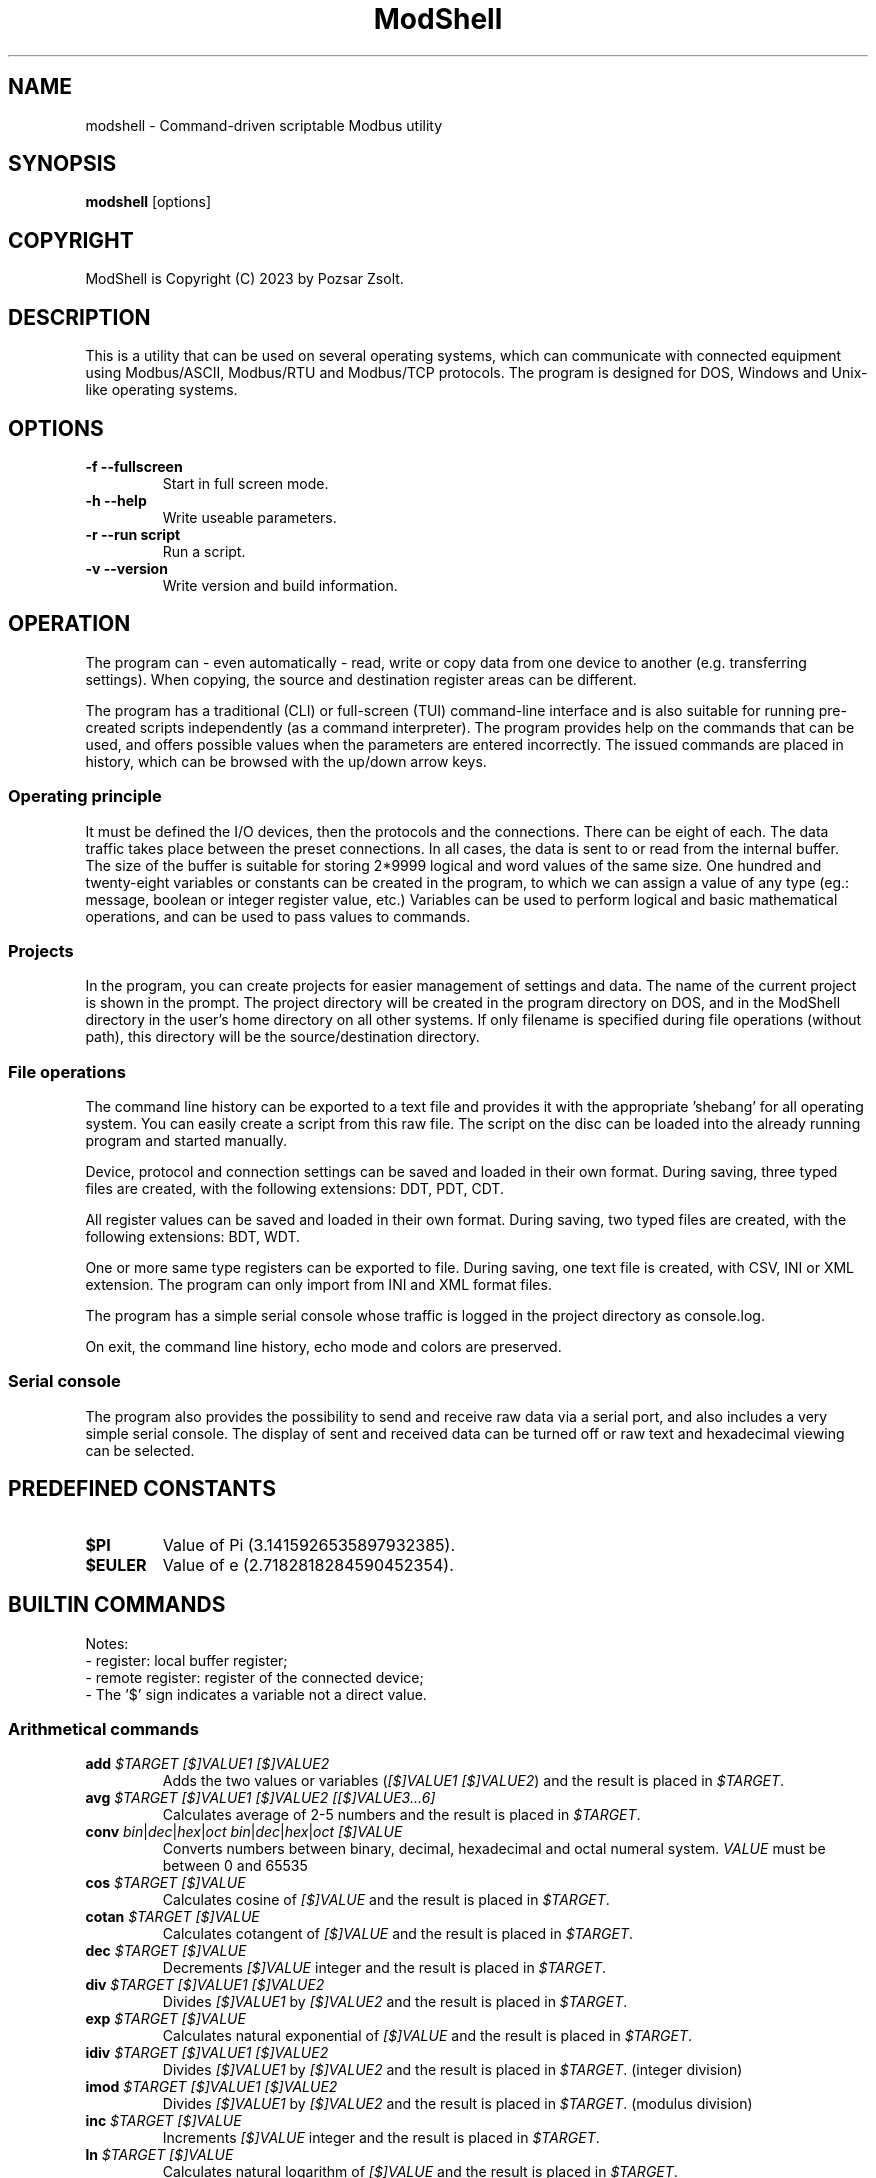 .TH ModShell 1 "2023 December 20" ""
.SH NAME
modshell \- Command-driven scriptable Modbus utility
.SH SYNOPSIS
.B modshell
[options]
.SH COPYRIGHT
ModShell is Copyright (C) 2023 by Pozsar Zsolt.
.SH DESCRIPTION
This is a utility that can be used on several operating systems, which can
communicate with connected equipment using Modbus/ASCII, Modbus/RTU and
Modbus/TCP protocols. The program is designed for DOS, Windows and Unix-like
operating systems.
.SH OPTIONS
.TP
.B \-f \-\-fullscreen
Start in full screen mode.
.TP
.B \-h \-\-help
Write useable parameters.
.TP
.B \-r \-\-run script
Run a script.
.TP
.B \-v \-\-version
Write version and build information.
.SH OPERATION
The program can - even automatically - read, write or copy data from one device
to another (e.g. transferring settings). When copying, the source and
destination register areas can be different.
.PP
The program has a traditional (CLI) or full-screen (TUI) command-line interface
and is also suitable for running pre-created scripts independently (as a command
interpreter). The program provides help on the commands that can be used, and
offers possible values when the parameters are entered incorrectly. The issued
commands are placed in history, which can be browsed with the up/down arrow keys.
.SS Operating principle
It must be defined the I/O devices, then the protocols and the connections.
There can be eight of each. The data traffic takes place between the preset
connections. In all cases, the data is sent to or read from the internal buffer.
The size of the buffer is suitable for storing 2*9999 logical and word values of
the same size. One hundred and twenty-eight variables or constants can be created
in the program, to which we can assign a value of any type (eg.: message, boolean
or integer register value, etc.) Variables can be used to perform logical and basic
mathematical operations, and can be used to pass values to commands.
.SS Projects
In the program, you can create projects for easier management of settings and
data. The name of the current project is shown in the prompt. The project
directory will be created in the program directory on DOS, and in the ModShell
directory in the user's home directory on all other systems. If only filename
is specified during file operations (without path), this directory will be the
source/destination directory.
.SS File operations
The command line history can be exported to a text file and provides it with the
appropriate 'shebang' for all operating system. You can easily create a script
from this raw file. The script on the disc can be loaded into the already running
program and started manually.
.PP
Device, protocol and connection settings can be saved and loaded in their own
format. During saving, three typed files are created, with the following
extensions: DDT, PDT, CDT.
.PP
All register values can be saved and loaded in their own format. During saving,
two typed files are created, with the following extensions: BDT, WDT.
.PP
One or more same type registers can be exported to file. During saving, one text
file is created, with CSV, INI or XML extension. The program can only import from
INI and XML format files.
.PP
The program has a simple serial console whose traffic is logged in the project
directory as console.log.
.PP
On exit, the command line history, echo mode and colors are preserved.
.SS Serial console
The program also provides the possibility to send and receive raw data
via a serial port, and also includes a very simple serial console. The
display of sent and received data can be turned off or raw text and
hexadecimal viewing can be selected.
.SH PREDEFINED CONSTANTS
.TP
\fB$PI\fP
Value of Pi (3.1415926535897932385).
.TP
\fB$EULER\fP
Value of e  (2.7182818284590452354).
.SH BUILTIN COMMANDS
Notes:
  - register: local buffer register;
  - remote register: register of the connected device;
  - The '$' sign indicates a variable not a direct value.

.SS Arithmetical commands
.TP
\fBadd\fP \fI$TARGET\fP \fI[$]VALUE1\fP \fI[$]VALUE2\fP
Adds the two values or variables (\fI[$]VALUE1\fP \fI[$]VALUE2\fP)
and the result is placed in \fI$TARGET\fP.
.TP
\fBavg\fP \fI$TARGET\fP \fI[$]VALUE1\fP \fI[$]VALUE2\fP \fI[[$]VALUE3...6]\fP
Calculates average of 2-5 numbers and the result is placed in \fI$TARGET\fP.
.TP
\fBconv\fP \fIbin\fP|\fIdec\fP|\fIhex\fP|\fIoct\fP \fIbin\fP|\fIdec\fP|\fIhex\fP|\fIoct\fP \fI[$]VALUE\fP
Converts numbers between binary, decimal, hexadecimal and octal numeral system.
\fIVALUE\fP must be between 0 and 65535
.TP
\fBcos\fP \fI$TARGET\fP \fI[$]VALUE\fP
Calculates cosine of \fI[$]VALUE\fP and
the result is placed in \fI$TARGET\fP.
.TP
\fBcotan\fP \fI$TARGET\fP \fI[$]VALUE\fP
Calculates cotangent of \fI[$]VALUE\fP
and the result is placed in \fI$TARGET\fP.
.TP
\fBdec\fP \fI$TARGET\fP \fI[$]VALUE\fP
Decrements \fI[$]VALUE\fP integer and the result
is placed in \fI$TARGET\fP.
.TP
\fBdiv\fP \fI$TARGET\fP \fI[$]VALUE1\fP \fI[$]VALUE2\fP
Divides \fI[$]VALUE1\fP by \fI[$]VALUE2\fP and the result
is placed in \fI$TARGET\fP.
.TP
\fBexp\fP \fI$TARGET\fP \fI[$]VALUE\fP
Calculates natural exponential of \fI[$]VALUE\fP
and the result is placed in \fI$TARGET\fP.
.TP
\fBidiv\fP \fI$TARGET\fP \fI[$]VALUE1\fP \fI[$]VALUE2\fP
Divides \fI[$]VALUE1\fP by \fI[$]VALUE2\fP and the result
is placed in \fI$TARGET\fP. (integer division)
.TP
\fBimod\fP \fI$TARGET\fP \fI[$]VALUE1\fP \fI[$]VALUE2\fP
Divides \fI[$]VALUE1\fP by \fI[$]VALUE2\fP and the result
is placed in \fI$TARGET\fP. (modulus division)
.TP
\fBinc\fP \fI$TARGET\fP \fI[$]VALUE\fP
Increments \fI[$]VALUE\fP integer and the result
is placed in \fI$TARGET\fP.
.TP
\fBln\fP \fI$TARGET\fP \fI[$]VALUE\fP
Calculates natural logarithm of \fI[$]VALUE\fP
and the result is placed in \fI$TARGET\fP.
.TP
\fBmul\fP \fI$TARGET\fP \fI[$]VALUE1\fP \fI[$]VALUE2\fP
Multiplies the two two values or variables (\fI[$]VALUE1\fP \fI[$]VALUE2\fP)
and the result is placed in \fI$TARGET\fP.
.TP
\fBmulinv\fP \fI$TARGET\fP \fI[$]VALUE\fP
Calculates multiplicative inverse of \fI[$]VALUE\fP
and the result is placed in \fI$TARGET\fP.
.TP
\fBodd\fP \fI$TARGET\fP \fI[$]VALUE\fP
Decides whether the integer \fI[$]VALUE\fP is even or odd.
.TP
\fBpow\fP \fI$TARGET\fP \fI[$]BASE\fP \fI[$]EXPONENT\fP
Calculates \fI[$]EXPONENT\f exponentiation of the \fI[$]BASE\fP
and the result is placed in \fI$TARGET\fP.
.TP
\fBpow2\fP \fI$TARGET\fP \fI[$]EXPONENT\fP
Calculates \fI[$]EXPONENT\f exponentiation of two
and the result is placed in \fI$TARGET\fP.
.TP
\fBprop\fP \fI$TARGET\fP \fI[$]MIN\fP \fI[$]MAX\fP \fI[$]ZERO\fP \fI[$]SPAN\fP \fI[$]VALUE\fP
Propotional value calculation (for example: 4-20 mA current loop and measured value).
.TP
\fBrnd\fP \fI$TARGET\fP \fI[$]VALUE\fP
Makes random integer number between 0 and
\fI[$]VALUE\fP and the result
is placed in \fI$TARGET\fP.
.TP
\fBround\fP \fI$TARGET\fP \fI[$]VALUE\fP \fI[$]DEC_PLACES\fP
Rounds value or variable (\fI[$]VALUE\fP) to \fI[$]DEC_PLACES\fP decimal places
and the result is placed in \fI$TARGET\fP.
.TP
\fBsin\fP \fI$TARGET\fP \fI[$]VALUE\fP
Calculates sine of \fI[$]VALUE\fP and the
result is placed in \fI$TARGET\fP.
.TP
\fBsqr\fP \fI$TARGET\fP \fI[$]VALUE\fP
Calculates square of \fI[$]VALUE\fP and
the result is placed in \fI$TARGET\fP.
.TP
\fBsqrt\fP \fI$TARGET\fP \fI[$]VALUE\fP
Calculates square root of \fI[$]VALUE\fP and
the result is placed in \fI$TARGET\fP.
.TP
\fBsub\fP \fI$TARGET\fP \fI[$]VALUE1\fP \fI[$]VALUE2\fP
Substracts \fI[$]VALUE2\fP from \fI[$]VALUE1\fP and the result
is placed in \fI$TARGET\fP.
.TP
\fBtan\fP \fI$TARGET\fP \fI[$]VALUE\fP
Calculates tangent of \fI[$]VALUE\fP and
the result is placed in \fI$TARGET\fP.

.SS Communication commands
.TP
\fBcopy\fP \fIcon?\fP \fIdinp\fP|\fIcoil\fP \fIcon?\fP \fIcoil?\fP \fI[$]ADDRESS\fP [\fI[$]COUNT\fP]
Copies logical data between connections (\fIcon?\fP). Number of connection
(\fIcon?\fP) must be between 0-7, register start \fIADDRESS\fP and the
\fICOUNT\fP must be between 1-9999.
.TP
\fBcopy\fP \fIcon?\fP \fIireg\fP|\fIhreg\fP \fIcon?\fP \fIhreg?\fP \fI[$]ADDRESS\fP [\fI[$]COUNT\fP]
Copies numeral data between connections (\fIcon?\fP). Number of connection
(\fIcon?\fP) must be between 0-7, register start \fIADDRESS\fP and the
\fICOUNT\fP must be between 1-9999.
.TP
\fBmbgw\fP \fIcon?\fP \fIcon?\fP
Start internal Modbus slave/server for remote access own registers.
.TP
\fBmbsrv\fP \fIcon?\fP
Start internal Modbus gateway for access other remote device's registers with
different communication and/or protocol.
.TP
\fBread\fP \fIcon?\fP \fIdinp\fP|\fIcoil\fP|\fIireg\fP|\fIhreg\fP \fI[$]ADDRESS\fP [\f[$]ICOUNT\fP]
Reads one or more remote registers. Number of connection (\fIcon?\fP)
must be between 0-7, register start \fIADDRESS\fP and the \fICOUNT\fP must be
between 1-9999.
.TP
\fBsercons\fP \fI[dev?]\fP
Opens a simple serial console. Data traffic is logged to the project directory
named \fIconsole.log\fP. Number of device (\fIdev?\fP) must be between 0-7.
.TP
\fBserread\fP \fI[dev?]\fP \fI[$TARGET]\fP
Reads string from serial device to variable \fI$TARGET\fP or write screen.
Number of device (\fIdev?\fP) must be between 0-7.
.TP
\fBserwrite\fP \fI[dev?]\fP \fI$MESSAGE\fP
Writes string to serial device from \fI$MESSAGE\fP.
Number of device (\fIdev?\fP) must be between 0-7.
.TP
\fBserwrite\fP \fI[dev?]\fP \fI"MESSAGE"\fP
Writes "MESSAGE" to serial device. Number of device (\fIdev?\fP) must be between 0-7.
.TP
\fBwrite\fP \fIcon?\fP \fIcoil\fP|\fIhreg\fP \fI[$]ADDRESS\fP [\fI[$]COUNT\fP]
Writes data to one or more remote registers. Number of connection
(\fIcon?\fP) must be between 0-7, register start address and the count must be
between 1-9999.

.SS Configuration commands
.TP
\fBget\fP \fIdev?\fP|\fIpro?\fP|\fIcon?\fP|\fIprj\fP
Gets configuration of a device (\fIdev?\fP), protocol (\fIpro?\fP) or connection
(\fIcon?\fP), or get project name (\fIprj\fP). ? number must be 0-7.
.TP
\fBreset\fP \fIdev?\fP|\fIpro?\fP|\fIcon?\fP|\fIprj\fP
Resets configuration of a device (\fIdev?\fP), protocol (\fIpro?\fP) or connection
(\fIcon?\fP), or reset project name (\fIprj\fP). ? number must be 0-7.
.TP
\fBset\fP \fIdev?\fP \fInet\fP \fI[$]DEVICE\fP \fI[$]PORT\fP
Sets device (\fIdev?\fP) to ethernet (\fInet\fP) device. Device number must be
between 0-7 and port number must be between 0-65535. The \fIDEVICE\fP name on
DOS is always PACKET, on other systems is the name of the adapter (e.g. eth0,
nfe0, etc.).
.TP
\fBset\fP \fIdev?\fP \fIser\fP \fI[$]DEVICE\fP \fI[$]BAUDRATE\fP \fI[$]DATABIT\fP \fI[$]PARITY\fP \fI[$]STOPBIT\fP
Sets device (\fIdev?\fP) to serial (\fIser\fP) device. Device number must be
between 0-7. The \fIDEVICE\fP name is the name of the adapter (e.g. com1, ttyS0,
ttyUSB0, ttyAMA0 etc.). \fIBAUDRATE\fP must be: 1200; 2400; 4800; 9600; 19200;
38400; 57600 or 115200. \fIDATABIT\fP must be 7 or 8, \fIPARITY\fP must be E/N/O
(even/none/odd). \fISTOPBIT\fP must be 1 or 2.
.TP
\fBset\fP \fIpro?\fP \fIascii\fP|\fIrtu\fP \fI[$]UID\fP
Sets protocol (\fIpro?\fP) to Modbus/ASCII (\fIascii\fP) or Modbus/RTU (\fIrtu\fP).
Unit ID (\fIUID\fP) must be between 1-247.
.TP
\fBset\fP \fIpro?\fP \fItcp\fP \fI[$]IP_ADDRESS\fP
Sets protocol (\fIpro?\fP) to Modbus/TCP (\fItcp\fP). Address of remote device
(\fIIP_ADDRESS\fP) must be in a.b.c.d format, with values between 1-255.
.TP
\fBset\fP \fIcon?\fP \fIdev?\fP \fIpro?\fP
Assigns a device (\fIdev?\fP) and a protocol (\fIpro?\fP) to a connection
(\fIcon?\fP). ? number must be 0-7.
.TP
\fBset\fP \fIprj\fP [$]PROJECT_NAME
Sets the project name. The name cannot contain spaces or special characters.
The project directory will also be created with this name.

.SS File operation commands
The specified parameter does not contain a path, the file will be saved in the
project directory in the user's home directory (on DOS, in project directory
in the program directory).
.TP
\fBexphis\fP \fI[$]PATH_AND_FILENAME\fP
Exports command line history to a text file.
.TP
\fBexpreg\fP \fI[$]PATH_AND_FILENAME\fP \fIdinp\fP|\fIcoil\fP|\fIireg\fP|\fIhreg\fP \fI[$]ADDRESS\fP [\fI[$]COUNT\fP]
Exports content of the one or more registers to a text file in CSV, INI
or XML format. The file format is specified by the destination file extension.
If the file exists, it will overwrite or append the new data.
.TP
\fBimpreg\fP \fI[$]PATH_AND_FILENAME\fP
Imports content of the one or more registers from a text file in INI
or XML format. The file format is specified by the destination file extension.
.TP
\fBloadcfg\fP \fI[$]PATH_AND_FILENAME\fP
Loads settings of device, protocol and connection from own format files.
.TP
\fBloadreg\fP \fI[$]PATH_AND_FILENAME\fP
Loads all registers from own format files.
.TP
\fBsavecfg\fP \fI[$]PATH_AND_FILENAME\fP
Saves settings of device, protocol and connection to four typed files.
.TP
\fBsavereg\fP \fI[$]PATH_AND_FILENAME\fP
Saves all registers to four typed files.

.SS General commands
.TP
\fBascii\fP \fI[dec|hex]\fP
Shows ASCII table (0-127 characters) with decimal or hexadecimal numbers.
.TP
\fBbeep\fP
Make a beep.
.TP
\fBcls\fP
Clears screen.
.TP
\fBcolor\fP \fI[$]FOREGROUND\fP \fI[$]BACKGROUND\fP \fI[$]RXD_TEXT\fP \fI[$]TXD_TEXT\fP \fI[$]VARMON\fP  
Sets foreground and background color in full screen mode.
.EX

\fIColors:\fP
0: black  4: red         8: darkgray    12: lightred
1: blue   5: magenta:    9: lightblue   13: lightmagenta
2: green  6: brown      10: lightgreen  14: yellow
3: cyan   7: lightgray  11: lightcyan   15: white
.EE
.TP
\fBconst\fP \fICONSTANT\fP [\fI[$]VALUE\fP]
Defines new constant (\CONSTANT\fP) and assign value (\fIVALUE\fP).
Use a backslash before a space.
.TP
\fBdate\fP
Shows system date and time.
.TP
\fBecho\fP [\fIoff\fP|\fIon\fP|\fIhex\fP]
Queries local echo status or enable/disable it for serial connections.
Hex means the hexadecimal representation of the bytes.
.TP
\fBexit\fP
Exits from program.
.TP
\fBgoto\fP \fILABEL\fP
Jumps to specified label (only in script).
.TP
\fBfor\fP \fI$VARIABLE\fP \fI[$]VALUE1\fP \fBto\fP \fI[$]VALUE2\fP \fBdo\fP \fICOMMAND\fP
Loop iteration (only in script). Increments \fI$VARIABLE\fP from \fI[$]VALUE1\fP to \fI[$]VALUE2\fP
and does \fICOMMAND\fP.
.TP
\fBhelp\fP \fI[[$]COMMAND]\fP
Shows description or usage of the builtin commands.
.TP
\fBif\fP \fI[$]VALUE1\fP \fBRELATIONAL_SIGN\fP \fI[$]VALUE2\fP \fBthen\fP \fICOMMAND\fP
Selection statement (only in script). \fBRELATIONAL_SIGN\fP: < <= = >= >.
.TP
\fBlabel\fP \fILABEL\fP
Define label (only in script).
.TP
\fBpause\fP \fI[[$]TIME]\fP
Waits for a keystroke or specified time.
.TP
\fBprint\fP \fIdinp\fP|\fIcoil\fP|\fIireg\fP|\fIhreg\fP \fI[$]ADDRESS\fP [\fI[$]COUNT\fP] [\fI-n\fP]
Prints content of the one or more registers. Register start \fIADDRESS\fP and
the \fICOUNT\fP must be between 1-9999. The -n parameter does not raise a line
and the cursor does not return to the beginning of the line.
.TP
\fBprint\fP \fI$VARIABLE\fP [\fI-n\fP]
Prints value of the \fI$VARIABLE\fP. The -n parameter does not raise a line
and the cursor does not return to the beginning of the line.
.TP
\fBprint\fP "\fImessage\fP" [\fI-n\fP]
Prints a single line message. The -n parameter does not raise a line and the
cursor does not return to the beginning of the line.
.TP
\fBvar\fP
Prints all defined variables with their values.
.TP
\fBvar\fP \fIVARIABLE\fP [\fI[$]VALUE\fP]
Defines new variable (\fVARIABLE\fP) and assign value (\fIVALUE\fP).
Use a backslash before a space.
.TP
\fBvarmon\fP \fIoff\fP|\fIon\fP
Enable/disable variable monitor.
.TP
\fBvarmon\fP \fI$VARIABLE\fP \fIoff\fP|\fIon\fP
Enable/disable monitoring of the specified variable.
.TP
\fBver\fP
Shows version and build information of this program.

.SS Logical commands
.TP
\fBand\fP \fI$TARGET\fP \fI[$]VALUE1\fP \fI[$]VALUE2\fP
Performs the AND operation between the two values or variables
(\fI[$]VALUE1\fP \fI[$]VALUE2\fP) and the result is placed in
\fI$TARGET\fP.
.TP
\fBbit\fP \fI$TARGET\fP \fI[$]VALUE1\fP \fI[$]VALUE2\fP
Returns with the specified bit \fI[$]VALUE2\fP of the \fI[$]VALUE1\fP.
.TP
\fBnot\fP \fI$TARGET\fP \fI[$]VALUE\fP
Performs the NOT operation on value or variable (\fI[$]VALUE\fP)
and the result is placed in \fI$TARGET\fP.
.TP
\fBor\fP \fI$TARGET\fP \fI[$]VALUE1\fP \fI[$]VALUE2\fP
Performs the OR operation between the two values or variables
(\fI[$]VALUE1\fP \fI[$]VALUE2\fP) and the result is placed in
\fI$TARGET\fP.
.TP
\fBroll\fP \fI$TARGET\fP \fI[$]VALUE1\fP \fI[$]VALUE2\fP
Rolls bits of the \fI[$]VALUE1\fP to the left by position
\fI[$]VALUE2\fP and the result is placed in \fI$TARGET\fP.
.TP
\fBrolr\fP \fI$TARGET\fP \fI[$]VALUE1\fP \fI[$]VALUE2\fP
Rolls bits of the \fI[$]VALUE1\fP to the right by position
\fI[$]VALUE2\fP and the result is placed in \fI$TARGET\fP.
.TP
\fBshl\fP \fI$TARGET\fP \fI[$]VALUE1\fP \fI[$]VALUE2\fP
Shifts bits of the \fI[$]VALUE1\fP to the left by position
\fI[$]VALUE2\fP and the result is placed in \fI$TARGET\fP.
.TP
\fBshr\fP \fI$TARGET\fP \fI[$]VALUE1\fP \fI[$]VALUE2\fP
Shifts bits of the \fI[$]VALUE1\fP to the right by position
\fI[$]VALUE2\fP and the result is placed in \fI$TARGET\fP.
.TP
\fBxor\fP \fI$TARGET\fP \fI[$]VALUE1\fP \fI[$]VALUE2\fP
Performs the XOR operation between the two values or variables
(\fI[$]VALUE1\fP \fI[$]VALUE2\fP) and the result is placed in
\fI$TARGET\fP.

.SS Register handler commands
.TP
\fBdump\fP [\fI[dinp|coil|ireg|hreg] [$]ADDRESS\fP]
Dumps one page register content from \fIADDRESS\fP in binary/hexadecimal format
to a table.
.TP
\fBlet\fP \fIdinp\fP|\fIcoil\fP|\fIireg\fP|\fIhreg\fP \fI[$]ADDRESS\fP \fI[$]VALUE\fP
Sets value of a register. Register start address must be between 1-9999.
If register type is discrete input (\fIdinp\fP) and coil
(\fIcoil\fP), \fIVALUE\fP must be 0/1, l/h or false/true. If it is input register
(\fIireg\fP) or holding register (\fIhreg\fP), \fIVALUE\fP must be 0-65535.
.TP
\fBlet\fP \fI$VARIABLE\fP \fI[$]VALUE\fP
Sets value of a variable \fI$VARIABLE\fP to value \fI[$]VALUE\fP.
.TP
\fBlet\fP \fI$VARIABLE\fP \fIdinp\fP|\fIcoil\fP|\fIireg\fP|\fIhreg\fP \fI[$]ADDRESS\fP
Sets value of a variable \fI$VARIABLE\fP from register content. Register start address
and must be between 1-9999, If register type is discrete input (\fIdinp\fP) and coil
(\fIcoil\fP), value will be 0/1, if it is input register
(\fIireg\fP) or holding register (\fIhreg\fP), value of the variable will be 0-65535.

.SS Script operation commands
.TP
\fBlist\fP
Lists loaded script.
.TP
\fBloadscr\fP \fI[$]PATH_AND_FILENAME\fP
Loads ModShell scriptfile.
.TP
\fBrun\fP \fI[-s]\fP
Runs loaded script. \fI[-s]\fP parameter means
step-by-step program execution.

.SS String handler commands
.TP
\fBchr\fP \fI$TARGET\fP \fI[$]VALUE';
Converts byte value (\fI[$]VALUE\fP) to char value and the result is placed in \fI$TARGET\fP.
.TP
\fBconcat\fP \fI$TARGET\fP \fI[$]VALUE1\fP \fI[$]VALUE2\fP
Concatenates two string and the result is placed in \fI$TARGET\fP.
.TP
\fBlength\fP \fI$TARGET\fP \fI[$]VALUE\fP
Puts length of the string (\fI[$]VALUE\fP) to \fI$TARGET\fP.
.TP
\fBlowcase\fP \fI$TARGET\fP \fI[$]VALUE\fP
Converts string (\fI[$]VALUE\fP) to lowercase and the result is placed in \fI$TARGET\fP.
.TP
\fBmklrc\fP \fI$TARGET\fP \fI[$]STRING\fP
Make LRC of the \fI[$]STRING\fP
.TP
\fBmkcrc\fP \fI$TARGET\fP \fI[$]STRING\fP
Make CRC of the \fI[$]STRING\fP
.TP
\fBord\fP \fI$TARGET\fP \fI[$]VALUE';
Converts char value (\fI[$]VALUE\fP) to byte value and the result is placed in \fI$TARGET\fP.
.TP
\fBstrdel\fP \fI$TARGET\fP \fI[$]PLACE\fP \fI[$]COUNT\fP
Delete specified element(s) (\fI[$]PLACE\fP \fI[$]COUNT\fP) of the \fI$TARGET\fP variable.
.TP
\fBstrfind\fP \fI$TARGET\fP \fI[$]VALUE\fP
Delete specified element (\fI[$]VALUE\fP) in the \fI$TARGET\fP variable.
.TP
\fBstrins\fP \fI$TARGET\fP \fI[$]PLACE\fP \fI[$]VALUE\fP
Insert specified element (\fI[$]VALUE\fP) into the \fI$TARGET\fP variable.
.TP
\fBstritem\fP \fI$TARGET\fP \fI[$]VALUE1\fP \fI[$]VALUE2\fP
Puts specified (\fI[$]VALUE2\fP) element of the string (\fI[$]VALUE1\fP) to \fI$TARGET\fP.
.TP
\fBstrrepl\fP \fI$TARGET\fP \fI[$]OLD\fP \fI[$]NEW\fP
Replace specified element (\fI[$]OLD\fP) to \fI[$]NEW\fP in the \fI$TARGET\fP variable.
.TP
\fBupcase\fP \fI$TARGET\fP \fI[$]VALUE\fP
Converts string (\fI[$]VALUE\fP) to uppercase and the result is placed in \fI$TARGET\fP.
.SH EXAMPLES
.SS General commands
.TP
\fBecho\fP
Query local echo status.
.TP
\fBecho\fP on
Enable local echo it for serial connections.
.TP
\fBecho\fP hex
Enable local echo with hexadecimal representation of the bytes.
.TP
\fBhelp\fP
Show short description of the useable commands.
.TP
\fBhelp\fP set
Show usage of help command.
.TP
\fBpause\fP
Wait for a key press.
.TP
\fBpause\fP 5
Wait for 5 sec.
.TP
\fBpause\fP $time
Wait for value of the $time sec.
.TP
\fBprint\fP $a -n
Print value of the $a variable without new line.
.TP
\fBprint\fP "Hello\ world!"
Print 'Hello world!' message.
.TP
\fBvar\fP A 12
Define $a variable and assign 12 value to it.
.TP
\fBvar\fP B $a
Define $b variable and assign value of the $a.

.SS Logical commands
.TP
\fBand\fP $result 1234 1345
Performs AND operation with 1234 and 1345, and the
result is placed in $result.
.TP
\fBor\fP $result 1234 $b
Performs OR operation with 1234 and $b, and the
result is placed in $result.
.TP
\fBnot\fP $result $a
Performs negation on 1234 and the
result is placed in $result.
.TP
\fBshr\fP $result $source $shift
Shifts bits of the $source to the left by position
$shift and the result is placed in $result.

.SS Arithmetical commands
.TP
\fBadd\fP $result 12 13
Adds 12 and 13, and the result is placed in $result.
.TP
\fBconv\fP bin hex 1011000010110100
Convert 45236 in binary to hex (result: B0B4).
.TP
\fBconv\fP hex dec $I
Convert value of the $I in hexadecimal to decimal.
.TP
\fBround\fP $result 12.01023 2
Round 12.01023 to decimal places, and the result (12.01)
is placed in $result.
.TP
\fBsubs\fP $result 12 13
Substract 13 from 12, and the result is placed in $result.

.SS Configuration commands
.TP
\fBget\fP dev2
Get configuration of a device #2.
.TP
\fBreset\fP prj
Reset project name (project name will be 'default').
.TP
\fBset\fP dev0 net /dev/enp0s7 502
Set device #0 to '/dev/enp0s7' ethernet device with 502 port.
.TP
\fBset\fP dev0 net /dev/enp0s7 $P
Set device #0 to '/dev/enp0s7' ethernet device with value of the $P port.
.TP
\fBset\fP dev1 ser ttyS0 9600 8 N 1
Set device #1 to /dev/ttyS0 serial device, with 9600 baud, 8 databits,
without parity check and 1 stopbit.
.TP
\fBset\fP dev1 ser COM1 9600 8 N 1
Set device #1 to COM1 serial device, with 9600 baud, 8 databits,
without parity check and 1 stopbit.
.TP
\fBset\fP dev1 ser $p $s $d $p $t
Set device #1 to $p serial device, with $s baud, $d databits, $p
parity check and $t stopbit.
.TP
\fBset\fP pro0 ascii 100
Set protocol #0 to Modbus/ASCII with 100 unit ID (slave).
.TP
\fBset\fP pro2 tcp 192.168.100.2
Set protocol #2 to Modbus/TCP with IP address of server.
.TP
\fBset\fP con0 dev0 pro2
Assigns a device #0 and protocol #2 to connection #0.
.TP
\fBset\fP prj temp_meter
Set the project name to 'temp_meter'.

.SS Data handler commands
.TP
\fBdump\fP
Start dump with requesting register type and start address.
.TP
\fBdump\fP hreg 1121
Start discrete input register dump from address 1121.
.TP
\fBlet\fP dinp 10 1
Set value of the discrete input register address 10 to 1.
.TP
\fBlet\fP dinp 10 true
Set value of the discrete input register address 10 to 1.
.TP
\fBlet\fP dinp 10 H
Set value of the discrete input register address 10 to 1.
.TP
\fBlet\fP ireg 10 65535
Set value of the input register address 10 to 65535.
.TP
\fBlet\fP ireg $a $b
Set value of the input register (address value of the $a) to value of the $b.
.TP
\fBlet\fP $a ireg 100
Set $a to input register address 100.
.TP
\fBlet\fP $a 10
Set $a variable to 10.
.TP
\fBlet\fP $a $b
Set $a variable to value of $b.
.TP
\fBprint\fP ireg 10 10
Print value of the input register address 10 to 20.
.TP
\fBprint\fP ireg $a $b
Print value of the input register address value of $a to value of $b.

.SS Communication commands
.TP
\fBcopy\fP con0 ireg con2 hreg 210 10
Copy input register content of the connection #0 to holding register content of the
connection #2 from address 210 to 220.
.TP
\fBcopy\fP con0 ireg con2 hreg $a $b
Copy input register content of the connection #0 to holding register content of the
connection #2 from address value of the $a to $a+$b.
.TP
\fBread\fP con0 hreg 100 15
Read remote holding registers of the connection #0 from address 100 to 115.
.TP
\fBread\fP con0 hreg $a 15
Read remote holding registers of the connection #0 from address value of the $a to $a+15.
.TP
\fBsercons\fP
Open serial console with requesting device number.
.TP
\fBsercons\fP dev0
Open serial console with dev0 device.
.TP
\fBserread\fP dev0
Read string from dev0 device and write to screen.
.TP
\fBserread\fP dev0 $target
Read string from dev0 device and write to $target variable.
.TP
\fBserwrite\fP dev0 "The\ quick\ brown\ fox\ jumps\ over\ the\ lazy\ dog."
Write string to dev0 device.
.TP
\fBserwrite\fP dev0 "$message"
Write string from $message variable to dev0 device.
.TP
\fBwrite\fP con2 coil 10
Write data from to coil address 10 of the connection #2.
.TP
\fBwrite\fP con2 coil $c
Write data from to coil address value of the $c of the connection #2.

.SS File operation commands
.TP
\fBexphis\fP script
Export command line history to project directory.
.TP
\fBexpreg\fP discrete_inputs.csv dinp 100 15
Export values of discrete input register from address 100 to 115
to CSV file.
.TP
\fBimpreg\fP discrete_inputs.xml
Import values from a XML file. The target and range are determined by the
contents of the file.
.TP
\fBloadcfg\fP test1
Load settings of device, protocol and connection from project directory.
.TP
\fBloadreg\fP /home/username/Desktop/test1
Load all registers from other directory.
.TP
\fBsavecfg\fP test1
Save settings of device, protocol and connection to project directory.
.TP
\fBsavereg\fP /home/username/Desktop/test1
Save all registers to other directory.

.SS Script operation commands
.TP
\fBloadscr\fP /home/username/Desktop/dt510
Load dt510 scriptfile other directory.
.TP
\fBrun\fP -s
Run loaded script step-by-step.

.SS String handler commands
.TP
\fBchr\fP $ch $b
Convert byte type value in $b to character and the result is placed in $ch.
.TP
\fBlength\fP $length "abcdef"
Put length of the specified string to $length variable.
.TP
\fBstritem\fP $char $name 5
Put 5th element of the $name string to $char variable.
.TP
\fBupcase\fP $target $title
Convert string in title to uppercase and the result is placed in $target.
.SH HOTKEYS
Commands with function keys (\fBF?\fP) are executed immediately,
modifier keys (\fBALT\fP-\fB?\fP) only make typing easier.
.TP
\fBF1\fP
help command
.TP
\fBF2\fP
savecfg command
.TP
\fBF3\fP
loadcfg command
.TP
\fBF4\fP
savereg command
.TP
\fBF5\fP
loadreg command
.TP
\fBF6\fP
dump command
.TP
\fBF7\fP
sercons command
.TP
\fBF8\fP
cls command
.TP
\fBF9\fP
echo swap command
.TP
\fBF10\fP
exit command
.TP
\fBF11\fP
list loaded script
.TP
\fBF12\fP
run loaded script
.TP
\fBALT\fP-\fBC\fP
conv command
.TP
\fBALT\fP-\fBE\fP
expreg command
.TP
\fBALT\fP-\fBG\fP
get command
.TP
\fBALT\fP-\fBI\fP
impreg command
.TP
\fBALT\fP-\fBL\fP
let command
.TP
\fBALT\fP-\fBM\fP
monitoring the value of variables
.TP
\fBALT\fP-\fBP\fP
print command
.TP
\fBALT\fP-\fBR\fP
read command
.TP
\fBALT\fP-\fBT\fP
reset command
.TP
\fBALT\fP-\fBS\fP
set command
.TP
\fBALT\fP-\fBW\fP
write command
.SH ENVIRONMENTAL VARIABLES
.TP
.B LANG
This is the system language on DOS and Unix-like operating systems.
.TP
.B PKTDRVINT
To access the network on DOS, the packet driver of the network card is
required. It uses an x86 interrupt number (INT) between 0x60 and 0x80. This
variable tells the program this value. If there is no or it is empty, then
the default 0x60 will be used.
.SH FILES
.TP
.B modshell.ini
General configuration file in user's directory on Windows or Unix-like system
or in the settings folder of the program on DOS.
.TP
.B console.log
Serial console traffic.
.TP
.B scriptfiles[.bat]
The script file is used for batch execution of ModShell commands. The commands
must be entered in the same form as if we were working in the built-in command
line. If the first valuable character (not a space or tab) of a line is a hash,
then that line is not interpreted. You can find examples in the documents library.

A simple example on Unix-like OS:

.EX
#!/usr/local/bin/modshell -r

# Example script * use of variables
print "Example\ script\ -\ How\ to\ use\ variables?"
print "--------------------------------------------"
var a 24
var b
var c 
let $b 2
 (...)
print "The\ sum\ of\ $A\ and\ $B:"
print "--------------------------------------------"
.EE

A simple example on DOS and Windows OS:

.EX
@modshell.exe -r %0
@goto :eof

# Example script * use of variables
print "Example\ script\ -\ How\ to\ use\ variables?"
print "--------------------------------------------"
var a 24
var b
var c 
let $b 2
 (...)
print "The\ sum\ of\ $A\ and\ $B:"
print "--------------------------------------------"

:eof
.EE

.TP
.B "*.DDT"
Saved device setting in typed file with seven TDevice type values.
.EX
type TDevice = record
       valid: boolean;     // settings validity: false|true
       devtype: byte;      // type of device: 0..1 -> see DEV_TYPE
       device: string[15]; // device: /dev/ttySx, COMx, /dev/eth0 etc.
       port: word;         // ethernet port: 0-65535
       speed: byte;        // serial speed: 0..7 -> see DEV_SPEED
       databit: byte;      // serial databits: 7|8
       parity: byte;       // serial parity: 0..2 -> see DEV_PARITY
       stopbit: byte;      // serial stopbit: 1|2
     end;
.EE
.TP
.B "*.PDT"
Saved protocol setting in typed file with seven TProtocol type values.
.EX
type TProtocol = record
       valid: boolean;        // settings validity: false|true
       prottype: byte;        // type of protocol: 0..2 -> see PROT_TYPE
       ipaddress: string[15]; // IP address in a.b.c.d format
       uid: integer;          // Modbus Unit ID: 1..247
     end;
.TP
.B "*.CDT"
Saved connection setting in typed file with seven TConnection type values.
.EX
type TConnection = record
       valid: boolean;        // settings validity: false|true
       dev: byte;             // assigned device: 0..7
       prot: byte;            // assigned protocol: 0..7
     end;
.EE
.TP
.B "*.BDT"
Saved boolean type register values in typed file with 2x9999 boolean values.
.TP
.B "*.WDT"
Saved word type register values in typed file with 2x9999 word values.
.TP
.B "*.CSV"
Exported boolean or word type register values in CSV text file. Cannot be imported.
Internal structure:
.EX
  dinp,1,0
      ...
  dinp,9999,1
  coil,1,0
      ...
  coil,9999,1
  ireg,1,102
      ...
  ireg,9999,33332
  hreg,1,5342
      ...
  hreg,9999,12
.EE
.TP
.B "*.INI"
Exported register values in INI text file in this structure:
.EX
  [dinp]
  addr_1=0
    ...
  addr_9999=1

  [coil]
  addr_1=0
    ...
  addr_9999=1

  [ireg]
  addr_1=102
    ...
  addr_9999=33332

  [hreg]
  addr_1=5342
    ...
  addr_9999=12
.EE
.TP
.B "*.XML"
Exported register values in XML text file in this structure:
.EX
  <?xml version="1.0" encoding="utf-8"?>
  <xml>
    <dinp>
      <reg addr="1">0</reg>
              ...
      <reg addr="9999">1</reg>
    </dinp>
    <coil>
      <reg addr="1">0</reg>
              ...
      <reg addr="9999">1</reg>
    </coil>
    <ireg>
      <reg addr="1">102</reg>
              ...
      <reg addr="33332">1</reg>
    </ireg>
    <hreg>
      <reg addr="1">5342</reg>
              ...
      <reg addr="33332">12</reg>
    </hreg>
  </xml>
.EE
.SH EXIT STATUS
.TP
.B 0
Normal exit.
.TP
.B 1
Terminal size is smaller than 80x25 characters.
.TP
.B 2
The specified script file does not exist.
.TP
.B 3
The specified script file cannot be loaded.
.TP
.B 4
Script buffer is full.
.SH HOMEPAGE
.UR http://www.pozsarzs.hu
.UE
.PP
.UR https://github.com/pozsarzs/modshell
.UE
.SH SEE ALSO
.PD 0
.LP
Files in document or /usr/share/doc/modshell/ folder (or equivalent on your system).
.SH AUTHOR
Pozsar Zsolt
.MT pozsarzs@gmail.com
.ME
